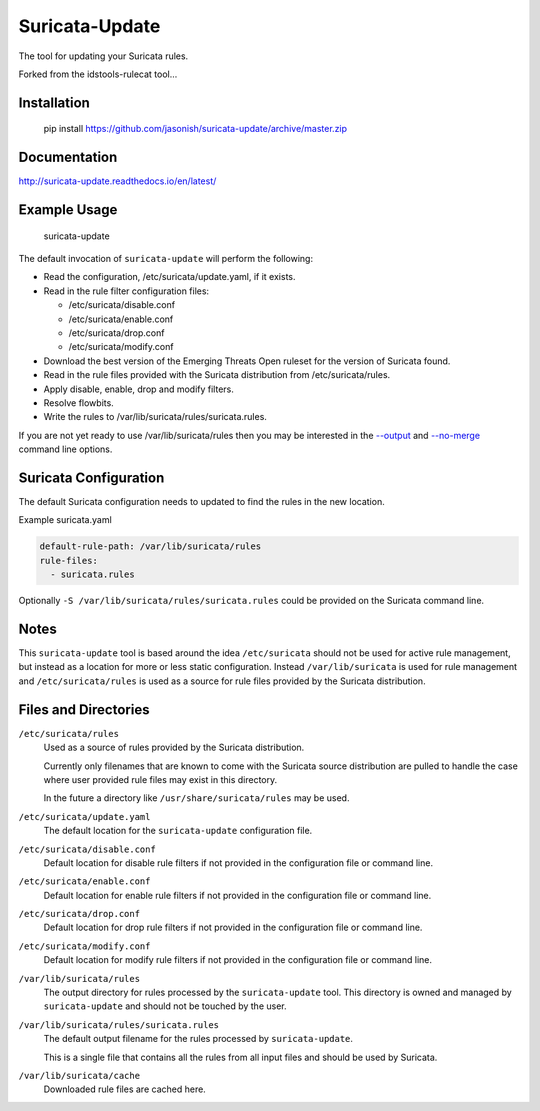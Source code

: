 Suricata-Update
===============

The tool for updating your Suricata rules.

Forked from the idstools-rulecat tool...

Installation
------------

    pip install https://github.com/jasonish/suricata-update/archive/master.zip

Documentation
-------------

http://suricata-update.readthedocs.io/en/latest/

Example Usage
-------------

    suricata-update

The default invocation of ``suricata-update`` will perform the following:

- Read the configuration, /etc/suricata/update.yaml, if it exists.
- Read in the rule filter configuration files:

  - /etc/suricata/disable.conf
  - /etc/suricata/enable.conf
  - /etc/suricata/drop.conf
  - /etc/suricata/modify.conf

- Download the best version of the Emerging Threats Open ruleset for
  the version of Suricata found.
- Read in the rule files provided with the Suricata distribution from
  /etc/suricata/rules.
- Apply disable, enable, drop and modify filters.
- Resolve flowbits.
- Write the rules to /var/lib/suricata/rules/suricata.rules.

If you are not yet ready to use /var/lib/suricata/rules then you may
be interested in the `--output
<http://suricata-update.readthedocs.io/en/latest/#cmdoption-o>`_ and
`--no-merge
<http://suricata-update.readthedocs.io/en/latest/#cmdoption-o>`_
command line options.

Suricata Configuration
----------------------

The default Suricata configuration needs to updated to find the rules
in the new location.

Example suricata.yaml

.. code-block:: yaml

  default-rule-path: /var/lib/suricata/rules
  rule-files:
    - suricata.rules

Optionally ``-S /var/lib/suricata/rules/suricata.rules`` could be
provided on the Suricata command line.

Notes
-----

This ``suricata-update`` tool is based around the idea
``/etc/suricata`` should not be used for active rule management, but
instead as a location for more or less static configuration.  Instead
``/var/lib/suricata`` is used for rule management and
``/etc/suricata/rules`` is used as a source for rule files provided by
the Suricata distribution.

Files and Directories
---------------------

``/etc/suricata/rules``
   Used as a source of rules provided by the Suricata distribution.

   Currently only filenames that are known to come with the Suricata
   source distribution are pulled to handle the case where user
   provided rule files may exist in this directory.

   In the future a directory like ``/usr/share/suricata/rules`` may be
   used.

``/etc/suricata/update.yaml``
  The default location for the ``suricata-update`` configuration file.

``/etc/suricata/disable.conf``
  Default location for disable rule filters if not provided in the
  configuration file or command line.

``/etc/suricata/enable.conf``
  Default location for enable rule filters if not provided in the
  configuration file or command line.

``/etc/suricata/drop.conf``
  Default location for drop rule filters if not provided in the
  configuration file or command line.

``/etc/suricata/modify.conf``
  Default location for modify rule filters if not provided in the
  configuration file or command line.
  
``/var/lib/suricata/rules``
  The output directory for rules processed by the ``suricata-update``
  tool. This directory is owned and managed by ``suricata-update`` and
  should not be touched by the user.

``/var/lib/suricata/rules/suricata.rules``
  The default output filename for the rules processed by ``suricata-update``.

  This is a single file that contains all the rules from all input
  files and should be used by Suricata.

``/var/lib/suricata/cache``
  Downloaded rule files are cached here.

